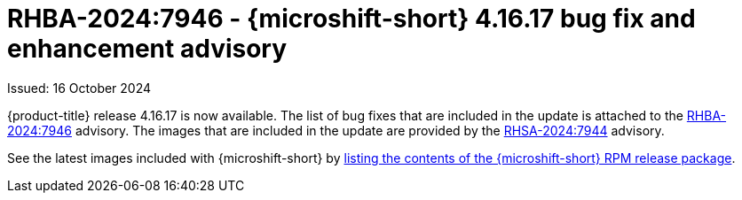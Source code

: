 // Module included in the following assemblies:
//
//microshift_release_notes/microshift-4-16-release-notes.adoc

:_mod-docs-content-type: REFERENCE
[id="microshift-4-16-17-dp_{context}"]
= RHBA-2024:7946 - {microshift-short} 4.16.17 bug fix and enhancement advisory

[role="_abstract"]
Issued: 16 October 2024

{product-title} release 4.16.17 is now available. The list of bug fixes that are included in the update is attached to the link:https://access.redhat.com/errata/RHBA-2024:7946[RHBA-2024:7946] advisory. The images that are included in the update are provided by the link:https://access.redhat.com/errata/RHSA-2024:7944[RHSA-2024:7944] advisory.

See the latest images included with {microshift-short} by xref:../microshift_updating/microshift-list-update-contents.adoc#microshift-get-rpm-release-info_microshift-list-update-contents[listing the contents of the {microshift-short} RPM release package].
